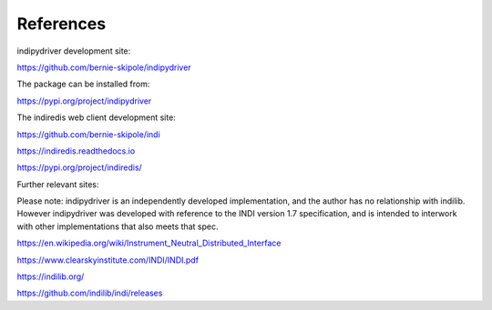 .. _references:

References
==========

indipydriver development site:

https://github.com/bernie-skipole/indipydriver

The package can be installed from:

https://pypi.org/project/indipydriver

The indiredis web client development site:

https://github.com/bernie-skipole/indi

https://indiredis.readthedocs.io

https://pypi.org/project/indiredis/

Further relevant sites:

Please note: indipydriver is an independently developed implementation, and the author has no relationship with indilib. However indipydriver was developed with reference to the INDI version 1.7 specification, and is intended to interwork with other implementations that also meets that spec.

https://en.wikipedia.org/wiki/Instrument_Neutral_Distributed_Interface

https://www.clearskyinstitute.com/INDI/INDI.pdf

https://indilib.org/

https://github.com/indilib/indi/releases
